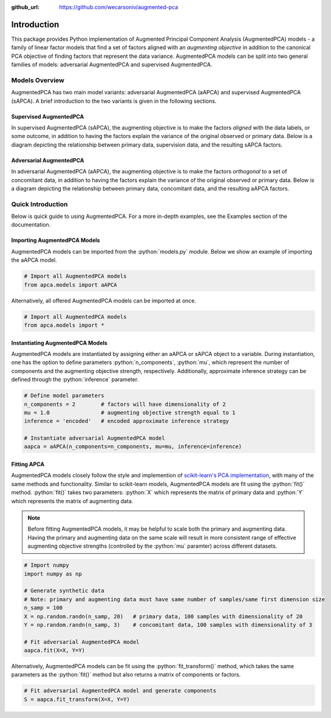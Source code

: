 :github_url: https://github.com/wecarsoniv/augmented-pca 

.. role:: python(code)
   :language: python


Introduction
========================================================================================================================

This package provides Python implementation of Augmented Principal Component Analysis (AugmentedPCA) models - a 
family of linear factor models that find a set of factors aligned with an *augmenting objective* in addition to the 
canonical PCA objective of finding factors that represent the data variance. AugmentedPCA models can be split into two 
general families of models: adversarial AugmentedPCA and supervised AugmentedPCA.


Models Overview
------------------------------------------------------------------------------------------------------------------------

AugmentedPCA has two main model variants: adversarial AugmentedPCA (aAPCA) and supervised AugmentedPCA (sAPCA). A brief introduction to the two 
variants is given in the following sections.


Supervised AugmentedPCA
~~~~~~~~~~~~~~~~~~~~~~~~~~~~~~~~~~~~~~~~~~~~~~~~~~~~~~~~~~~~~~~~~~~~~~~~~~~~~~~~~~~~~~~~~~~~~~~~~~~~~~~~~~~~~~~~~~~~~~~~

In supervised AugmentedPCA (sAPCA), the augmenting objective is to make the factors *aligned* with the data labels, or 
some outcome, in addition to having the factors explain the variance of the original observed or primary data. Below is 
a diagram depicting the relationship between primary data, supervision data, and the resulting sAPCA factors.

.. image:: ../_static/img/sapca_diagram.png
    :alt: sAPCA diagram


Adversarial AugmentedPCA
~~~~~~~~~~~~~~~~~~~~~~~~~~~~~~~~~~~~~~~~~~~~~~~~~~~~~~~~~~~~~~~~~~~~~~~~~~~~~~~~~~~~~~~~~~~~~~~~~~~~~~~~~~~~~~~~~~~~~~~~

In adversarial AugmentedPCA (aAPCA), the augmenting objective is to make the factors *orthogonal* to a set of 
concomitant data, in addition to having the factors explain the variance of the original observed or primary data. 
Below is a diagram depicting the relationship between primary data, concomitant data, and the resulting aAPCA factors.

.. image:: ../_static/img/aapca_diagram.png
    :alt: aAPCA diagram


Quick Introduction
------------------------------------------------------------------------------------------------------------------------

Below is quick guide to using AugmentedPCA. For a more in-depth examples, see the Examples section of the documentation.


Importing AugmentedPCA Models
~~~~~~~~~~~~~~~~~~~~~~~~~~~~~~~~~~~~~~~~~~~~~~~~~~~~~~~~~~~~~~~~~~~~~~~~~~~~~~~~~~~~~~~~~~~~~~~~~~~~~~~~~~~~~~~~~~~~~~~~

AugmentedPCA models can be imported from the :python:`models.py` module. Below we show an example of importing the 
aAPCA model.

.. code-block:: python

    # Import all AugmentedPCA models
    from apca.models import aAPCA
    

Alternatively, all offered AugmentedPCA models can be imported at once.

.. code-block:: python

    # Import all AugmentedPCA models
    from apca.models import *
    


Instantiating AugmentedPCA Models
~~~~~~~~~~~~~~~~~~~~~~~~~~~~~~~~~~~~~~~~~~~~~~~~~~~~~~~~~~~~~~~~~~~~~~~~~~~~~~~~~~~~~~~~~~~~~~~~~~~~~~~~~~~~~~~~~~~~~~~~

AugmentedPCA models are instantiated by assigning either an aAPCA or sAPCA object to a variable. During instantiation, 
one has the option to define parameters :python:`n_components`, :python:`mu`, which represent the number of components 
and the augmenting objective strength, respectively. Additionally, approximate inference strategy can be defined 
through the :python:`inference` parameter.

.. code-block:: python

    # Define model parameters
    n_components = 2        # factors will have dimensionality of 2
    mu = 1.0                # augmenting objective strength equal to 1 
    inference = 'encoded'   # encoded approximate inference strategy
    
    # Instantiate adversarial AugmentedPCA model
    aapca = aAPCA(n_components=n_components, mu=mu, inference=inference)
    


Fitting APCA
~~~~~~~~~~~~~~~~~~~~~~~~~~~~~~~~~~~~~~~~~~~~~~~~~~~~~~~~~~~~~~~~~~~~~~~~~~~~~~~~~~~~~~~~~~~~~~~~~~~~~~~~~~~~~~~~~~~~~~~~

AugmentedPCA models closely follow the style and implemention of `scikit-learn's PCA implementation 
<https://scikit-learn.org/stable/modules/generated/sklearn.decomposition.PCA.html>`_, with many of the same methods and 
functionality. Similar to scikit-learn models, AugmentedPCA models are fit using the :python:`fit()` method. 
:python:`fit()` takes two parameters: :python:`X` which represents the matrix of primary data and :python:`Y` which 
represents the matrix of augmenting data.

.. note::
    Before fitting AugmentedPCA models, it may be helpful to scale both the primary and augmenting data. Having the 
    primary and augmenting data on the same scale will result in more consistent range of effective augmenting 
    objective strengths (controlled by the :python:`mu` paramter) across different datasets.

.. code-block:: python

    # Import numpy
    import numpy as np
    
    # Generate synthetic data
    # Note: primary and augmenting data must have same number of samples/same first dimension size
    n_samp = 100
    X = np.random.randn(n_samp, 20)   # primary data, 100 samples with dimensionality of 20
    Y = np.random.randn(n_samp, 3)    # concomitant data, 100 samples with dimensionality of 3
    
    # Fit adversarial AugmentedPCA model
    aapca.fit(X=X, Y=Y)
    

Alternatively, AugmentedPCA models can be fit using the :python:`fit_transform()` method, which takes the same 
parameters as the :python:`fit()` method but also returns a matrix of components or factors.

.. code-block:: python

    # Fit adversarial AugmentedPCA model and generate components
    S = aapca.fit_transform(X=X, Y=Y)
    

